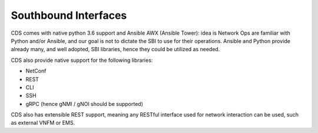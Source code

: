 .. This work is a derivative of https://wiki.onap.org/display/DW/Modeling+Concepts#Concepts-384293385
.. This work is licensed under a Creative Commons Attribution 4.0
.. International License. http://creativecommons.org/licenses/by/4.0
.. Copyright (C) 2020 Deutsche Telekom AG.

Southbound Interfaces
---------------------

CDS comes with native python 3.6 support and Ansible AWX (Ansible Tower):
idea is Network Ops are familiar with Python and/or Ansible, and our goal is not to dictate the SBI to use for
their operations. Ansible and Python provide already many, and well adopted,
SBI libraries, hence they could be utilized as needed.

CDS also provide native support for the following libraries:

* NetConf
* REST
* CLI
* SSH
* gRPC (hence gNMI / gNOI should be supported)

CDS also has extensible REST support, meaning any RESTful interface used for network interaction can be used,
such as external VNFM or EMS.